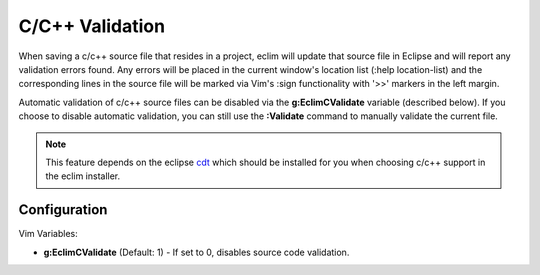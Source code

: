 .. Copyright (C) 2005 - 2009  Eric Van Dewoestine

   This program is free software: you can redistribute it and/or modify
   it under the terms of the GNU General Public License as published by
   the Free Software Foundation, either version 3 of the License, or
   (at your option) any later version.

   This program is distributed in the hope that it will be useful,
   but WITHOUT ANY WARRANTY; without even the implied warranty of
   MERCHANTABILITY or FITNESS FOR A PARTICULAR PURPOSE.  See the
   GNU General Public License for more details.

   You should have received a copy of the GNU General Public License
   along with this program.  If not, see <http://www.gnu.org/licenses/>.

.. _vim/c/validate:

.. _\:Validate_c:

C/C++ Validation
================

When saving a c/c++ source file that resides in a project, eclim will update
that source file in Eclipse and will report any validation errors found.  Any
errors will be placed in the current window's location list (:help
location-list) and the corresponding lines in the source file will be marked
via Vim's :sign functionality with '>>' markers in the left margin.

Automatic validation of c/c++ source files can be disabled via the
**g:EclimCValidate** variable (described below).  If you choose to disable
automatic validation, you can still use the **:Validate** command to manually
validate the current file.

.. note::
  This feature depends on the eclipse cdt_ which should be installed for you
  when choosing c/c++ support in the eclim installer.


Configuration
-------------

Vim Variables:

.. _g\:EclimCValidate:

- **g:EclimCValidate** (Default: 1) -
  If set to 0, disables source code validation.

.. _cdt: http://eclipse.org/cdt

